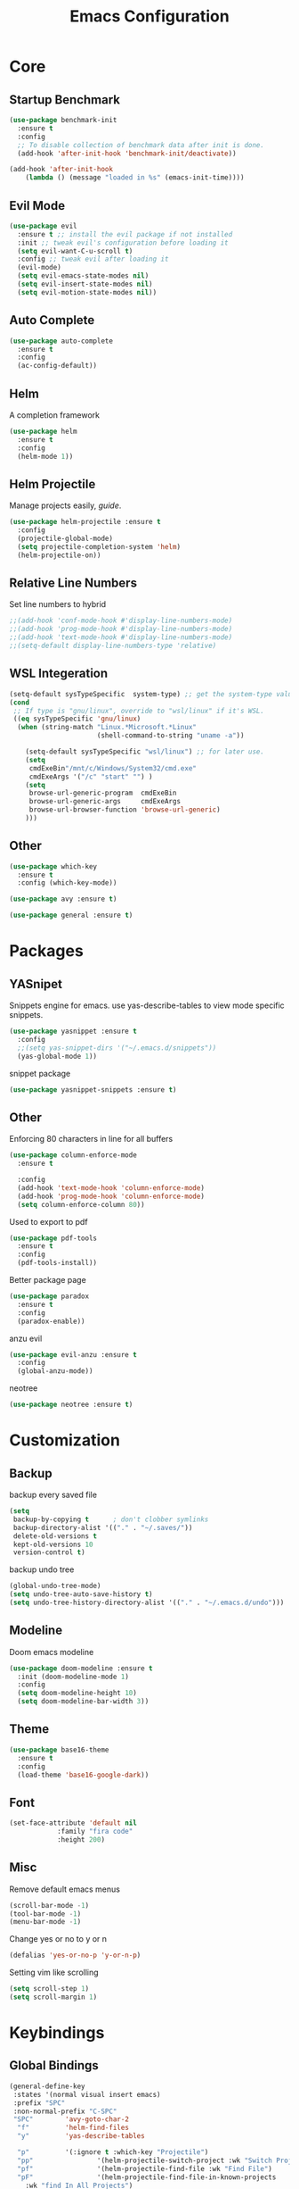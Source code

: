 #+TITLE: Emacs Configuration
#+description: Global config file
* Core
** Startup Benchmark
#+BEGIN_SRC emacs-lisp
(use-package benchmark-init
  :ensure t
  :config
  ;; To disable collection of benchmark data after init is done.
  (add-hook 'after-init-hook 'benchmark-init/deactivate))

(add-hook 'after-init-hook
    (lambda () (message "loaded in %s" (emacs-init-time))))
#+END_SRC
** Evil Mode
#+BEGIN_SRC emacs-lisp
(use-package evil
  :ensure t ;; install the evil package if not installed
  :init ;; tweak evil's configuration before loading it
  (setq evil-want-C-u-scroll t)
  :config ;; tweak evil after loading it
  (evil-mode)
  (setq evil-emacs-state-modes nil)
  (setq evil-insert-state-modes nil)
  (setq evil-motion-state-modes nil))
#+END_SRC
** Auto Complete
#+Begin_SRC emacs-lisp 
(use-package auto-complete
  :ensure t
  :config
  (ac-config-default))
#+END_SRC
** Helm
A completion framework
#+Begin_SRC emacs-lisp 
(use-package helm
  :ensure t
  :config
  (helm-mode 1))
#+END_SRC
** Helm Projectile
Manage projects easily, [[tuhdo.github.io/helm-projectile.html][guide]].
#+Begin_SRC emacs-lisp 
(use-package helm-projectile :ensure t
  :config
  (projectile-global-mode)
  (setq projectile-completion-system 'helm)
  (helm-projectile-on))
#+END_SRC
** Relative Line Numbers
Set line numbers to hybrid
#+BEGIN_SRC emacs-lisp
;;(add-hook 'conf-mode-hook #'display-line-numbers-mode)
;;(add-hook 'prog-mode-hook #'display-line-numbers-mode)
;;(add-hook 'text-mode-hook #'display-line-numbers-mode)
;;(setq-default display-line-numbers-type 'relative)
#+END_SRC
** WSL Integeration
#+BEGIN_SRC emacs-lisp
(setq-default sysTypeSpecific  system-type) ;; get the system-type value
(cond 
 ;; If type is "gnu/linux", override to "wsl/linux" if it's WSL.
 ((eq sysTypeSpecific 'gnu/linux)  
  (when (string-match "Linux.*Microsoft.*Linux" 
                      (shell-command-to-string "uname -a"))

    (setq-default sysTypeSpecific "wsl/linux") ;; for later use.
    (setq
     cmdExeBin"/mnt/c/Windows/System32/cmd.exe"
     cmdExeArgs '("/c" "start" "") )
    (setq
     browse-url-generic-program  cmdExeBin
     browse-url-generic-args     cmdExeArgs
     browse-url-browser-function 'browse-url-generic)
    )))
#+END_SRC
** Other
#+BEGIN_SRC emacs-lisp
(use-package which-key
  :ensure t
  :config (which-key-mode))

(use-package avy :ensure t)

(use-package general :ensure t)
#+END_SRC
* Packages
** YASnipet
Snippets engine for emacs.
use yas-describe-tables to view mode specific snippets.
#+BEGIN_SRC emacs-lisp
  (use-package yasnippet :ensure t
    :config
    ;;(setq yas-snippet-dirs '("~/.emacs.d/snippets"))
    (yas-global-mode 1))
#+END_SRC

snippet package
#+BEGIN_SRC emacs-lisp
  (use-package yasnippet-snippets :ensure t)
#+END_SRC

** Other
Enforcing 80 characters in line for all buffers
#+BEGIN_SRC emacs-lisp 
(use-package column-enforce-mode
  :ensure t

  :config
  (add-hook 'text-mode-hook 'column-enforce-mode)
  (add-hook 'prog-mode-hook 'column-enforce-mode)
  (setq column-enforce-column 80))
#+END_SRC

Used to export to pdf
#+BEGIN_SRC emacs-lisp 
(use-package pdf-tools
  :ensure t
  :config
  (pdf-tools-install))
#+END_SRC

Better package page
#+BEGIN_SRC emacs-lisp 
(use-package paradox
  :ensure t
  :config
  (paradox-enable))
#+END_SRC

anzu evil
#+begin_src emacs-lisp
  (use-package evil-anzu :ensure t
    :config
    (global-anzu-mode))
#+end_src

neotree
#+begin_src emacs-lisp
  (use-package neotree :ensure t)
#+end_src
* Customization
** Backup
backup every saved file
#+begin_src emacs-lisp
  (setq
   backup-by-copying t      ; don't clobber symlinks
   backup-directory-alist '(("." . "~/.saves/")) 
   delete-old-versions t
   kept-old-versions 10
   version-control t)
#+end_src

backup undo tree
#+begin_src emacs-lisp
  (global-undo-tree-mode)
  (setq undo-tree-auto-save-history t)
  (setq undo-tree-history-directory-alist '(("." . "~/.emacs.d/undo")))
#+end_src

** Modeline
Doom emacs modeline
#+begin_src emacs-lisp
  (use-package doom-modeline :ensure t
    :init (doom-modeline-mode 1)
    :config
    (setq doom-modeline-height 10)
    (setq doom-modeline-bar-width 3))
#+end_src
** Theme
#+BEGIN_SRC emacs-lisp 
  (use-package base16-theme
    :ensure t
    :config
    (load-theme 'base16-google-dark))
#+END_SRC
** Font
#+BEGIN_SRC emacs-lisp 
(set-face-attribute 'default nil
		    :family "fira code"
		    :height 200)
#+END_SRC
** Misc
Remove default emacs menus
#+BEGIN_SRC emacs-lisp
(scroll-bar-mode -1) 
(tool-bar-mode -1)
(menu-bar-mode -1)
#+END_SRC

Change yes or no to y or n
#+BEGIN_SRC emacs-lisp
(defalias 'yes-or-no-p 'y-or-n-p)
#+END_SRC

Setting vim like scrolling
#+begin_src emacs-lisp
  (setq scroll-step 1)
  (setq scroll-margin 1)
#+end_src
* Keybindings
** Global Bindings
#+BEGIN_SRC emacs-lisp
  (general-define-key
   :states '(normal visual insert emacs)
   :prefix "SPC"
   :non-normal-prefix "C-SPC"
   "SPC"        'avy-goto-char-2
    "f"         'helm-find-files
    "y"         'yas-describe-tables

    "p"         '(:ignore t :which-key "Projectile")
    "pp"                '(helm-projectile-switch-project :wk "Switch Project")
    "pf"                '(helm-projectile-find-file :wk "Find File")
    "pF"                '(helm-projectile-find-file-in-known-projects
      :wk "find In All Projects")
    "pb"                '(helm-projectile-switch-to-buffer :wk "Switch Buffer")
    "pe"                '(helm-projectile-recentf :wk "Recent Files")
    "pg"                '(helm-projectile-grep :wk "grep Project")

    "t"         '(:ignore t :which-key "Toggles")
    "tt"                'undo-tree-visualize
    "tc"                'column-enforce-mode
    
    "b"         '(:ignore t :which-key "Buffers")
    "bb"                'switch-to-buffer
    "bk"                'kill-buffer-and-window


    "qq"                'eval-buffer)
#+END_SRC
** Mode Specific
Test for org mode specific keys.
You can find what keymap is being for key by using C-h k and typing the key
#+BEGIN_SRC emacs-lisp
  (general-define-key
   :states '(normal visual insert emacs)
   :keymaps 'org-mode-map
   :prefix ","
   :non-normal-prefix "C-,"
   "'"	'org-edit-special
   )
#+END_SRC

* TODO add python stuff
